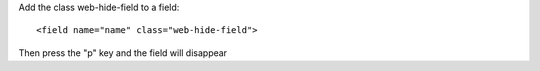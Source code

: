 Add the class web-hide-field to a field:

::

   <field name="name" class="web-hide-field">

Then press the "p" key and the field will disappear
